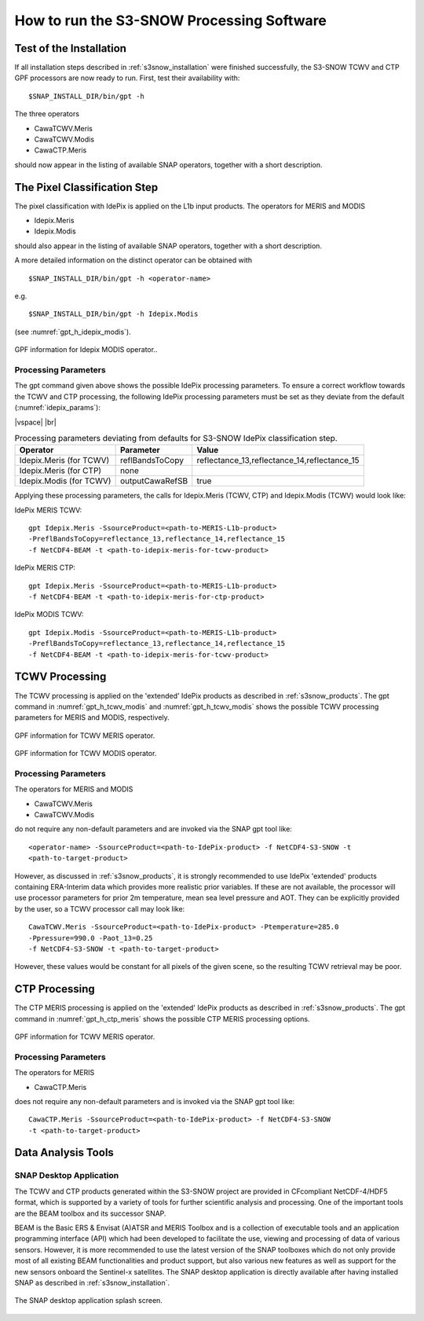 .. |vspace| raw:: latex

   \vspace{5mm}

.. |br| raw:: html

   <br />


.. _s3snow_usage:

==========================================
How to run the S3-SNOW Processing Software
==========================================

Test of the Installation
========================

If all installation steps described in :ref:`s3snow_installation` were finished successfully, the S3-SNOW TCWV and CTP
GPF processors are now ready to run. First, test their availability with:
::

    $SNAP_INSTALL_DIR/bin/gpt -h


The three operators

- CawaTCWV.Meris
- CawaTCWV.Modis
- CawaCTP.Meris

should now appear in the listing of available SNAP operators, together with a short description.



The Pixel Classification Step
=============================

The pixel classification with IdePix is applied on the L1b input products. The operators for MERIS and MODIS

- Idepix.Meris
- Idepix.Modis

should also appear in the listing of available SNAP operators, together with a short description.

A more detailed information on the distinct operator can be obtained with
::

    $SNAP_INSTALL_DIR/bin/gpt -h <operator-name>

e.g.
::

    $SNAP_INSTALL_DIR/bin/gpt -h Idepix.Modis

(see :numref:`gpt_h_idepix_modis`).

.. _gpt_h_idepix_modis:
.. figure::  pix/gpt_h_idepix_modis.png
    :align:   center
    :scale: 80 %

    GPF information for Idepix MODIS operator..


Processing Parameters
---------------------

The gpt command given above shows the possible IdePix processing parameters.
To ensure a correct workflow towards the TCWV and CTP processing, the following IdePix processing parameters
must be set as they deviate from the default (:numref:`idepix_params`):

|vspace| |br|

.. _idepix_params:
.. table:: Processing parameters deviating from defaults for S3-SNOW IdePix classification step.

    +-----------------------------+-----------------+----------------------------------------------+
    |     **Operator**            |  **Parameter**  |   **Value**                                  |
    +=============================+=================+==============================================+
    |   Idepix.Meris (for TCWV)   | reflBandsToCopy | reflectance_13,reflectance_14,reflectance_15 |
    +-----------------------------+-----------------+----------------------------------------------+
    |   Idepix.Meris (for CTP)    | none            |                                              |
    +-----------------------------+-----------------+----------------------------------------------+
    |   Idepix.Modis (for TCWV)   | outputCawaRefSB | true                                         |
    +-----------------------------+-----------------+----------------------------------------------+


Applying these processing parameters, the calls for Idepix.Meris (TCWV, CTP) and Idepix.Modis (TCWV) would look like:

IdePix MERIS TCWV:
::

    gpt Idepix.Meris -SsourceProduct=<path-to-MERIS-L1b-product>
    -PreflBandsToCopy=reflectance_13,reflectance_14,reflectance_15
    -f NetCDF4-BEAM -t <path-to-idepix-meris-for-tcwv-product>

IdePix MERIS CTP:
::

    gpt Idepix.Meris -SsourceProduct=<path-to-MERIS-L1b-product>
    -f NetCDF4-BEAM -t <path-to-idepix-meris-for-ctp-product>

IdePix MODIS TCWV:
::

    gpt Idepix.Modis -SsourceProduct=<path-to-MERIS-L1b-product>
    -PreflBandsToCopy=reflectance_13,reflectance_14,reflectance_15
    -f NetCDF4-BEAM -t <path-to-idepix-meris-for-tcwv-product>


TCWV Processing
===============

The TCWV processing is applied on the 'extended' IdePix products as described in :ref:`s3snow_products`.
The gpt command in :numref:`gpt_h_tcwv_modis` and :numref:`gpt_h_tcwv_modis` shows the possible TCWV processing
parameters for MERIS and MODIS, respectively.

.. _gpt_h_tcwv_meris:
.. figure::  pix/gpt_h_tcwv_meris.png
    :align:   center
    :scale: 80 %

    GPF information for TCWV MERIS operator.


.. _gpt_h_tcwv_modis:
.. figure::  pix/gpt_h_tcwv_modis.png
    :align:   center
    :scale: 80 %

    GPF information for TCWV MODIS operator.

Processing Parameters
---------------------

The operators for MERIS and MODIS

- CawaTCWV.Meris
- CawaTCWV.Modis


do not require any non-default parameters and are invoked via the SNAP gpt tool like:
::

    <operator-name> -SsourceProduct=<path-to-IdePix-product> -f NetCDF4-S3-SNOW -t
    <path-to-target-product>

However, as discussed in :ref:`s3snow_products`, it is strongly recommended to use IdePix 'extended' products
containing ERA-Interim data which provides more realistic prior variables. If these are not available, the processor
will use processor parameters for prior 2m temperature, mean sea level pressure and AOT. They can be explicitly
provided by the user, so a TCWV processor call may look like:
::

    CawaTCWV.Meris -SsourceProduct=<path-to-IdePix-product> -Ptemperature=285.0
    -Ppressure=990.0 -Paot_13=0.25
    -f NetCDF4-S3-SNOW -t <path-to-target-product>

However, these values would be constant for all pixels of the given scene, so the resulting TCWV retrieval may be poor.


CTP Processing
==============

The CTP MERIS processing is applied on the 'extended' IdePix products as described in :ref:`s3snow_products`.
The gpt command in :numref:`gpt_h_ctp_meris` shows the possible CTP MERIS processing options.

.. _gpt_h_ctp_meris:
.. figure::  pix/gpt_h_ctp_meris.png
    :align:   center
    :scale: 80 %

    GPF information for TCWV MERIS operator.

Processing Parameters
---------------------

The operators for MERIS

- CawaCTP.Meris

does not require any non-default parameters and is invoked via the SNAP gpt tool like:
::

    CawaCTP.Meris -SsourceProduct=<path-to-IdePix-product> -f NetCDF4-S3-SNOW
    -t <path-to-target-product>


Data Analysis Tools
===================

SNAP Desktop Application
------------------------

The TCWV and CTP products generated within the S3-SNOW project are provided in CFcompliant
NetCDF-4/HDF5 format, which is supported by a variety of tools for further
scientific analysis and processing. One of the important tools are the BEAM toolbox
and its successor SNAP.

BEAM is the Basic ERS & Envisat (A)ATSR and MERIS Toolbox and is a collection of
executable tools and an application programming interface (API) which had been
developed to facilitate the use, viewing and processing of data of various sensors.
However, it is more recommended to use the latest version of the
SNAP toolboxes which do not only provide most of all existing BEAM functionalities and
product support, but also various new features as well as support for the new sensors
onboard the Sentinel-x satellites. The SNAP desktop application is directly available after having installed SNAP as
described in :ref:`s3snow_installation`.

.. _gpt_h_snap_desktop:
.. figure::  pix/snap_desktop.png
    :align:   center
    :scale: 80 %

    The SNAP desktop application splash screen.